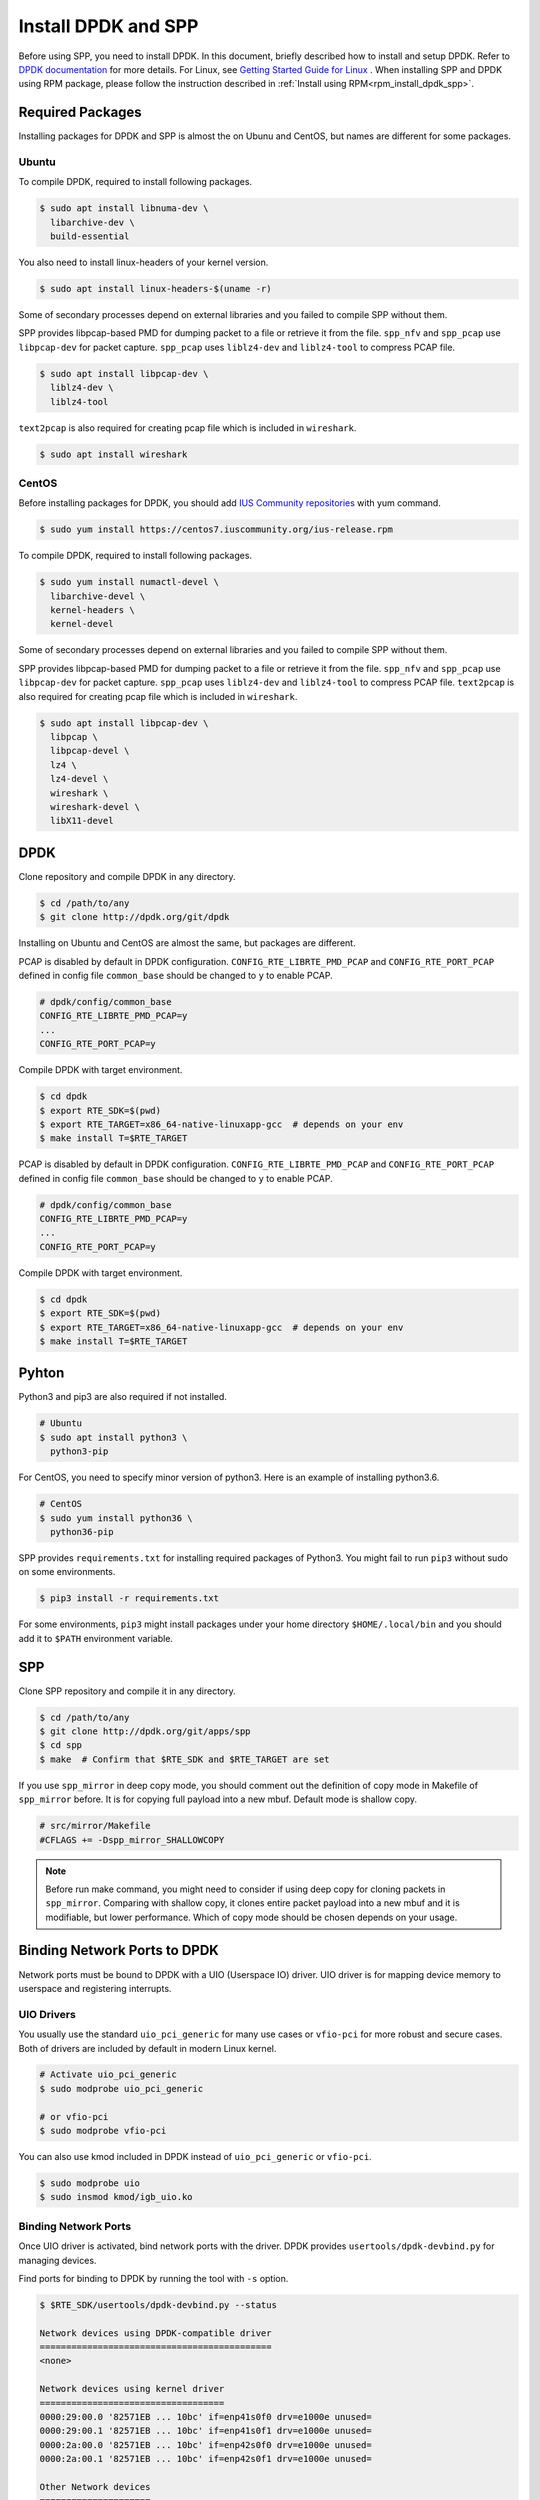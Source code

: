 ..  SPDX-License-Identifier: BSD-3-Clause
    Copyright(c) 2017-2019 Nippon Telegraph and Telephone Corporation


.. _setup_install_dpdk_spp:

Install DPDK and SPP
====================

Before using SPP, you need to install DPDK.
In this document, briefly described how to install and setup DPDK.
Refer to `DPDK documentation
<https://dpdk.org/doc/guides/>`_ for more details.
For Linux, see `Getting Started Guide for Linux
<http://www.dpdk.org/doc/guides/linux_gsg/index.html>`_ .
When installing SPP and DPDK using RPM package,
please follow the instruction described in
:ref:`Install using RPM<rpm_install_dpdk_spp>`.

.. _setup_install_packages:

Required Packages
-----------------

Installing packages for DPDK and SPP is almost the on Ubunu and CentOS,
but names are different for some packages.

Ubuntu
~~~~~~

To compile DPDK, required to install following packages.

.. code-block:: console

    $ sudo apt install libnuma-dev \
      libarchive-dev \
      build-essential

You also need to install linux-headers of your kernel version.

.. code-block:: console

    $ sudo apt install linux-headers-$(uname -r)

Some of secondary processes depend on external libraries and you failed to
compile SPP without them.

SPP provides libpcap-based PMD for dumping packet to a file or retrieve
it from the file.
``spp_nfv`` and ``spp_pcap`` use ``libpcap-dev`` for packet capture.
``spp_pcap`` uses ``liblz4-dev`` and ``liblz4-tool`` to compress PCAP file.

.. code-block:: console

   $ sudo apt install libpcap-dev \
     liblz4-dev \
     liblz4-tool

``text2pcap`` is also required for creating pcap file which
is included in ``wireshark``.

.. code-block:: console

    $ sudo apt install wireshark


CentOS
~~~~~~

Before installing packages for DPDK, you should add
`IUS Community repositories
<https://ius.io/GettingStarted/>`_
with yum command.

.. code-block:: console

    $ sudo yum install https://centos7.iuscommunity.org/ius-release.rpm

To compile DPDK, required to install following packages.

.. code-block:: console

    $ sudo yum install numactl-devel \
      libarchive-devel \
      kernel-headers \
      kernel-devel

Some of secondary processes depend on external libraries and you failed to
compile SPP without them.

SPP provides libpcap-based PMD for dumping packet to a file or retrieve
it from the file.
``spp_nfv`` and ``spp_pcap`` use ``libpcap-dev`` for packet capture.
``spp_pcap`` uses ``liblz4-dev`` and ``liblz4-tool`` to compress PCAP file.
``text2pcap`` is also required for creating pcap file which is included in ``wireshark``.

.. code-block:: console

   $ sudo apt install libpcap-dev \
     libpcap \
     libpcap-devel \
     lz4 \
     lz4-devel \
     wireshark \
     wireshark-devel \
     libX11-devel


.. _setup_install_dpdk:

DPDK
----

Clone repository and compile DPDK in any directory.

.. code-block:: console

    $ cd /path/to/any
    $ git clone http://dpdk.org/git/dpdk

Installing on Ubuntu and CentOS are almost the same, but packages are
different.

PCAP is disabled by default in DPDK configuration.
``CONFIG_RTE_LIBRTE_PMD_PCAP`` and ``CONFIG_RTE_PORT_PCAP`` defined in
config file ``common_base`` should be changed to ``y`` to enable PCAP.

.. code-block:: console

    # dpdk/config/common_base
    CONFIG_RTE_LIBRTE_PMD_PCAP=y
    ...
    CONFIG_RTE_PORT_PCAP=y

Compile DPDK with target environment.

.. code-block:: console

    $ cd dpdk
    $ export RTE_SDK=$(pwd)
    $ export RTE_TARGET=x86_64-native-linuxapp-gcc  # depends on your env
    $ make install T=$RTE_TARGET


PCAP is disabled by default in DPDK configuration.
``CONFIG_RTE_LIBRTE_PMD_PCAP`` and ``CONFIG_RTE_PORT_PCAP`` defined in
config file ``common_base`` should be changed to ``y`` to enable PCAP.

.. code-block:: console

    # dpdk/config/common_base
    CONFIG_RTE_LIBRTE_PMD_PCAP=y
    ...
    CONFIG_RTE_PORT_PCAP=y

Compile DPDK with target environment.

.. code-block:: console

    $ cd dpdk
    $ export RTE_SDK=$(pwd)
    $ export RTE_TARGET=x86_64-native-linuxapp-gcc  # depends on your env
    $ make install T=$RTE_TARGET


Pyhton
------

Python3 and pip3 are also required if not installed.

.. code-block:: console

    # Ubuntu
    $ sudo apt install python3 \
      python3-pip

For CentOS, you need to specify minor version of python3.
Here is an example of installing python3.6.

.. code-block:: console

    # CentOS
    $ sudo yum install python36 \
      python36-pip

SPP provides ``requirements.txt`` for installing required packages of Python3.
You might fail to run ``pip3`` without sudo on some environments.

.. code-block:: console

    $ pip3 install -r requirements.txt

For some environments, ``pip3`` might install packages under your home
directory ``$HOME/.local/bin`` and you should add it to ``$PATH`` environment
variable.


.. _setup_install_spp:

SPP
---

Clone SPP repository and compile it in any directory.

.. code-block:: console

    $ cd /path/to/any
    $ git clone http://dpdk.org/git/apps/spp
    $ cd spp
    $ make  # Confirm that $RTE_SDK and $RTE_TARGET are set

If you use ``spp_mirror`` in deep copy mode, you should comment out
the definition of copy mode in Makefile of ``spp_mirror`` before.
It is for copying full payload into a new mbuf.
Default mode is shallow copy.

.. code-block:: console

    # src/mirror/Makefile
    #CFLAGS += -Dspp_mirror_SHALLOWCOPY

.. note::

    Before run make command, you might need to consider if using deep copy
    for cloning packets in ``spp_mirror``. Comparing with shallow copy, it
    clones entire packet payload into a new mbuf and it is modifiable,
    but lower performance. Which of copy mode should be chosen depends on
    your usage.


Binding Network Ports to DPDK
-----------------------------

Network ports must be bound to DPDK with a UIO (Userspace IO) driver.
UIO driver is for mapping device memory to userspace and registering
interrupts.

UIO Drivers
~~~~~~~~~~~

You usually use the standard ``uio_pci_generic`` for many use cases
or ``vfio-pci`` for more robust and secure cases.
Both of drivers are included by default in modern Linux kernel.

.. code-block:: console

    # Activate uio_pci_generic
    $ sudo modprobe uio_pci_generic

    # or vfio-pci
    $ sudo modprobe vfio-pci

You can also use kmod included in DPDK instead of ``uio_pci_generic``
or ``vfio-pci``.

.. code-block:: console

    $ sudo modprobe uio
    $ sudo insmod kmod/igb_uio.ko

Binding Network Ports
~~~~~~~~~~~~~~~~~~~~~

Once UIO driver is activated, bind network ports with the driver.
DPDK provides ``usertools/dpdk-devbind.py`` for managing devices.

Find ports for binding to DPDK by running the tool with ``-s`` option.

.. code-block:: console

    $ $RTE_SDK/usertools/dpdk-devbind.py --status

    Network devices using DPDK-compatible driver
    ============================================
    <none>

    Network devices using kernel driver
    ===================================
    0000:29:00.0 '82571EB ... 10bc' if=enp41s0f0 drv=e1000e unused=
    0000:29:00.1 '82571EB ... 10bc' if=enp41s0f1 drv=e1000e unused=
    0000:2a:00.0 '82571EB ... 10bc' if=enp42s0f0 drv=e1000e unused=
    0000:2a:00.1 '82571EB ... 10bc' if=enp42s0f1 drv=e1000e unused=

    Other Network devices
    =====================
    <none>
    ....

You can find network ports are bound to kernel driver and not to DPDK.
To bind a port to DPDK, run ``dpdk-devbind.py`` with specifying a driver
and a device ID.
Device ID is a PCI address of the device or more friendly style like
``eth0`` found by ``ifconfig`` or ``ip`` command..

.. code-block:: console

    # Bind a port with 2a:00.0 (PCI address)
    ./usertools/dpdk-devbind.py --bind=uio_pci_generic 2a:00.0

    # or eth0
    ./usertools/dpdk-devbind.py --bind=uio_pci_generic eth0


After binding two ports, you can find it is under the DPDK driver and
cannot find it by using ``ifconfig`` or ``ip``.

.. code-block:: console

    $ $RTE_SDK/usertools/dpdk-devbind.py -s

    Network devices using DPDK-compatible driver
    ============================================
    0000:2a:00.0 '82571EB ... 10bc' drv=uio_pci_generic unused=vfio-pci
    0000:2a:00.1 '82571EB ... 10bc' drv=uio_pci_generic unused=vfio-pci

    Network devices using kernel driver
    ===================================
    0000:29:00.0 '...' if=enp41s0f0 drv=e1000e unused=vfio-pci,uio_pci_generic
    0000:29:00.1 '...' if=enp41s0f1 drv=e1000e unused=vfio-pci,uio_pci_generic

    Other Network devices
    =====================
    <none>
    ....


Confirm DPDK is setup properly
------------------------------

You can confirm if you are ready to use DPDK by running DPDK's sample
application. ``l2fwd`` is good choice to confirm it before SPP because
it is very similar to SPP's worker process for forwarding.

.. code-block:: console

   $ cd $RTE_SDK/examples/l2fwd
   $ make
     CC main.o
     LD l2fwd
     INSTALL-APP l2fwd
     INSTALL-MAP l2fwd.map

In this case, run this application simply with just two options
while DPDK has many kinds of options.

  * ``-l``: core list
  * ``-p``: port mask

.. code-block:: console

   $ sudo ./build/app/l2fwd \
     -l 1-2 \
     -- -p 0x3

It must be separated with ``--`` to specify which option is
for EAL or application.
Refer to `L2 Forwarding Sample Application
<https://dpdk.org/doc/guides/sample_app_ug/l2_forward_real_virtual.html>`_
for more details.


Build Documentation
-------------------

This documentation is able to be built as HTML and PDF formats from make
command. Before compiling the documentation, you need to install some of
packages required to compile.

For HTML documentation, install sphinx and additional theme.

.. code-block:: console

    $ pip3 install sphinx \
      sphinx-rtd-theme

For PDF, inkscape and latex packages are required.

.. code-block:: console

    # Ubuntu
    $ sudo apt install inkscape \
      texlive-latex-extra \
      texlive-latex-recommended

.. code-block:: console

    # CentOS
    $ sudo yum install inkscape \
      texlive-latex

You might also need to install ``latexmk`` in addition to if you use
Ubuntu 18.04 LTS.

.. code-block:: console

    $ sudo apt install latexmk

HTML documentation is compiled by running make with ``doc-html``. This
command launch sphinx for compiling HTML documents.
Compiled HTML files are created in ``docs/guides/_build/html/`` and
You can find the top page ``index.html`` in the directory.

.. code-block:: console

    $ make doc-html

PDF documentation is compiled with ``doc-pdf`` which runs latex for.
Compiled PDF file is created as ``docs/guides/_build/html/SoftPatchPanel.pdf``.

.. code-block:: console

    $ make doc-pdf

You can also compile both of HTML and PDF documentations with ``doc`` or
``doc-all``.

.. code-block:: console

    $ make doc
    # or
    $ make doc-all

.. note::

    For CentOS, compilation PDF document is not supported.

.. _rpm_install_dpdk_spp:

Install using RPM
-----------------

RPM(Redhat Package Manager) makes users easy about install/uninstall software via yum command.
This section describes how to build/install/uninstall rpms of both DPDK and
SPP.

.. _rpm_build_requirements:

Build Environment
~~~~~~~~~~~~~~~~~
The following is common command for creating build environment for DPDK and
SPP.

.. code-block:: console

        $ sudo yum groupinstall "Development Tools"
        $ sudo yum install rpm-build rpmdevtools

.. _rpm_build_install_uninstall_dpdk:


Build, install and uninstall DPDK
~~~~~~~~~~~~~~~~~~~~~~~~~~~~~~~~~

.. _rpm_build_dpdk:

Build RPM
^^^^^^^^^
Create base directory for building DPDK RPM.

.. code-block:: console

        $ mkdir ~/rpmbuild
        $ cd ~/rpmbuild

Download spec file of DPDK.

.. code-block:: console

        $ mkdir SPECS
        $ cd SPECS
        $ wget http://git.dpdk.org/dpdk-stable/plain/pkg/dpdk.spec
        $ cd ~/rpmbuild

Download source file of DPDK.

.. code-block:: console

        $ mkdir SOURCES
        $ cd SOURCES
        $ wget https://fast.dpdk.org/rel/dpdk-18.08.1.tar.xz
        $ cd ~/rpmbuild

Modify the content of spec file.

.. code-block:: console

        $ vi SPECS/dpdk.spec

Change the version number of the source code.

.. code-block:: none

        Version: 17.11

is replaced by the following.

.. code-block:: none

        Version: 18.08.1

Change the URL of the source code.

.. code-block:: none

        Source: http://dpdk.org/browse/dpdk/snapshot/dpdk-%{version}.tar.gz

is replaced by the following.

.. code-block:: none

        Source: https://fast.dpdk.org/rel/dpdk-%{version}.tar.xz

Add -n option to specify source directory.

.. code-block:: none

        %setup -q

is replaced by the following.

.. code-block:: none

        %setup -q -n %{name}-stable-%{version}

Modify the build target.

.. code-block:: none

        ExclusiveArch: i686 x86_64 aarch64
        %ifarch aarch64
        %global machine armv8a
        %global target arm64-%{machine}-linuxapp-gcc
        %global config arm64-%{machine}-linuxapp-gcc
        %else
        %global machine default
        %global target %{_arch}-%{machine}-linuxapp-gcc
        %global config %{_arch}-native-linuxapp-gcc
        %endif

is replaced by the following.

.. code-block:: none

        ExclusiveArch: x86_64
        %global machine native
        %global target %{_arch}-%{machine}-linuxapp-gcc
        %global config %{_arch}-native-linuxapp-gcc

Change dependency files when building RPM.

.. code-block:: none

        BuildRequires: kernel-devel, kernel-headers, libpcap-devel
        BuildRequires: doxygen, python-sphinx, inkscape
        BuildRequires: texlive-collection-latexextra

is replaced by the following.

.. code-block:: none

        BuildRequires: kernel-devel, kernel-headers, libpcap-devel
        BuildRequires: doxygen, python-sphinx, inkscape
        # BuildRequires: texlive-collection-latexextra
        BuildRequires: numactl-devel wireshark texlive texlive-latex
        BuildRequires: texlive-xetex texlive-collection-xetex latexmki

Add last 3 lines to specify PMD driver directory.

.. code-block:: none

        %build
        make O=%{target} T=%{config} config
        sed -ri 's,(RTE_MACHINE=).*,\1%{machine},' %{target}/.config
        sed -ri 's,(RTE_APP_TEST=).*,\1n,'         %{target}/.config
        sed -ri 's,(RTE_BUILD_SHARED_LIB=).*,\1y,' %{target}/.config
        sed -ri 's,(RTE_NEXT_ABI=).*,\1n,'         %{target}/.config
        sed -ri 's,(LIBRTE_VHOST=).*,\1y,'         %{target}/.config
        sed -ri 's,(LIBRTE_PMD_PCAP=).*,\1y,'      %{target}/.config

is replaced by the following.

.. code-block:: none

        %build
        make O=%{target} T=%{config} config
        sed -ri 's,(RTE_MACHINE=).*,\1%{machine},' %{target}/.config
        sed -ri 's,(RTE_APP_TEST=).*,\1n,'         %{target}/.config
        sed -ri 's,(RTE_BUILD_SHARED_LIB=).*,\1y,' %{target}/.config
        sed -ri 's,(RTE_NEXT_ABI=).*,\1n,'         %{target}/.config
        sed -ri 's,(LIBRTE_VHOST=).*,\1y,'         %{target}/.config
        sed -ri 's,(LIBRTE_PMD_PCAP=).*,\1y,'      %{target}/.config

        sed -ri 's,(CONFIG_RTE_LIBRTE_PMD_PCAP=).*,\1y,' %{target}/.config
        sed -ri 's,(CONFIG_RTE_PORT_PCAP=).*,\1y,'       %{target}/.config
        sed -ri 's,(CONFIG_RTE_EAL_PMD_PATH=).*,\1\"%{_libdir}/dpdk\",' %{target}/.config

Add 4 lines to move PMD driver files to specific directory.

.. code-block:: none

        %install
        rm -rf %{buildroot}
        make install O=%{target} DESTDIR=%{buildroot} \
        prefix=%{_prefix} bindir=%{_bindir} sbindir=%{_sbindir} \
        includedir=%{_includedir}/dpdk libdir=%{_libdir} \
        datadir=%{_datadir}/dpdk docdir=%{_docdir}/dpdk

is replaced by the following.

.. code-block:: none

        %install
        rm -rf %{buildroot}
        make install O=%{target} DESTDIR=%{buildroot} \
        prefix=%{_prefix} bindir=%{_bindir} sbindir=%{_sbindir} \
        includedir=%{_includedir}/dpdk libdir=%{_libdir} \
        datadir=%{_datadir}/dpdk docdir=%{_docdir}/dpdk
        mkdir %{buildroot}%{_libdir}/dpdk
        mv %{buildroot}%{_libdir}/librte_pmd_* %{buildroot}%{_libdir}/dpdk
        mv %{buildroot}%{_libdir}/dpdk/librte_pmd_ring* %{buildroot}%{_libdir}/
        mv %{buildroot}%{_libdir}/dpdk/librte_pmd_vhost* %{buildroot}%{_libdir}/


Install epel repository.

.. code-block:: console

        $ sudo rpm -ivh \
        https://dl.fedoraproject.org/pub/epel/epel-release-latest-7.noarch.rpm

Install dependency files when building.

.. code-block:: console

        $ sudo yum install python-pip kernel-devel kernel-headers \
        libpcap-devel doxygen python-sphinx inkscape numactl-devel \
        kernel-devel-$(uname -r) wireshark
        $ sudo yum install texlive texlive-latex texlive-xetex \
        texlive-collection-xetex texlive-*.noarch latexmk

Install python packages to build documents.

.. code-block:: console

        $ sudo pip install sphinx==1.3.1 sphinx_rtd_theme

Build RPMS.

.. code-block:: console

        $ rpmbuild -ba SPECS/dpdk.spec

When build is completed, the following 3 files will be generated.

.. code-block:: console

        $ ls ~/rpmbuild/RPMS/x86_64/

        dpdk-18.08.1-1.x86_64.rpm
        dpdk-debuginfo-18.08.1-1.x86_64.rpm
        dpdk-devel-18.08.1-1.x86_64.rpm

.. _rpm_install_dpdk:

Install
^^^^^^^
Use RPM which is built by the previous step.

.. code-block:: console

        $ mv /path/to/any/dpdk-18.08.1-1.x86_64.rpm ~/

Install DPDK including its dependency files via `yum localinstall` command.

.. code-block:: console

        $ cd ~/
        $ sudo yum localinstall dpdk-18.08.1-1.x86_64.rpm

.. note::
        Above sample assumes `dpdk-18.08.1-1.x86_64.rpm` is built by
        previous steps.
        You can change the name of RPM by modifying DPDK spec file.

.. _rpm_uninstall_dpdk:

Uninstall
^^^^^^^^^
You can uninstall DPDK using `yum erase` command.

.. code-block:: console

        $ sudo yum erase dpdk

.. _rpm_build_install_uninstall_spp:

Build, install and uninstall SPP
~~~~~~~~~~~~~~~~~~~~~~~~~~~~~~~~
.. note::
        Because the version of python and sphinx used for build of DPDK and SPP
        is different, environment for building DPDK and SPP should be
        different.

.. _rpm_build_spp:

Build RPM
^^^^^^^^^
Create base directory for building SPP RPM.

.. code-block:: console

        $ mkdir ~/rpmbuild
        $ cd ~/rpmbuild

Download spec file of SPP.

.. code-block:: console

        $ mkdir SPECS
        $ cd SPECS
        $ wget http://git.dpdk.org/apps/spp/plain/spec/spp.spec
        $ cd ~/rpmbuild

Download source file of SPP.

.. code-block:: console

        $ mkdir SOURCES
        $ cd SOURCES
        $ wget http://git.dpdk.org/apps/spp/snapshot/spp-18.08.3.tar.gz
        $ cd ~/rpmbuild

.. note::
        If you use newer version of spp, please modify the following part
        of spp.spec.Please align the version number which is downloaded
        via above mentioned step.

.. code-block:: none

        Version: 19.11

Install DPDK RPMs required for building SPP.

.. code-block:: console

        $ mv /path/to/any/dpdk-devel-18.08.1-1.x86_64.rpm ~/
        $ mv /path/to/any/dpdk-18.08.1-1.x86_64.rpm ~/
        $ cd ~/
        $ sudo yum localinstall dpdk-devel-18.08.1-1.x86_64.rpm \
        dpdk-18.08.1-1.x86_64.rpm

Install epel repository.

.. code-block:: console

        $ sudo rpm -ivh \
        https://dl.fedoraproject.org/pub/epel/epel-release-latest-7.noarch.rpm

Install dependency files for building SPP.

.. code-block:: console

        $ sudo yum install python36 python36-pip python-devel \
        python-six libpcap-devel lz4-devel wireshark-devel
        $ sudo yum install inkscape texlive-latex latexmk  texlive-*.noarch

Install python packages.

.. code-block:: console

        $ sudo pip3 install sphinx sphinx-rtd-theme

Install sty files for building documents.

.. code-block:: console

        $ cd /tmp

        # tabulary.sty
        $ wget http://mirrors.ctan.org/macros/latex/contrib/tabulary.zip
        $ unzip tabulary.zip
        $ cd tabulary
        $ latex tabulary.ins
        $ cd ../
        $ sudo mv tabulary /usr/share/texlive/texmf-dist/tex/latex/

        # capt-of.sty
        $ wget http://mirrors.ctan.org/macros/latex/contrib/capt-of.zip
        $ unzip capt-of.zip
        $ cd capt-of
        $ latex capt-of.ins
        $ cd ../
        $ sudo mv capt-of /usr/share/texlive/texmf-dist/tex/latex/

        # needspace.sty
        $ wget http://mirrors.ctan.org/macros/latex/contrib/needspace.zip
        $ unzip needspace.zip
        $ cd needspace
        $ latex needspace.ins
        $ cd ../
        $ sudo mv needspace /usr/share/texlive/texmf-dist/tex/latex/

        # Registration
        $ sudo texhash

Start building SPP RPM.

.. code-block:: console

        $ cd ~/rpmbuild
        $ rpmbuild -ba SPECS/spp.spec

When build is completed, the following 2 files will be generated.

.. code-block:: console

        $ ls ~/rpmbuild/RPMS/x86_64/

        spp-18.08.3-1.x86_64.rpm
        spp-debuginfo-18.08.3-1.x86_64.rpm

.. _rpm_install_spp:

Install
^^^^^^^
Install epel reposiitory to resolve dependency of SPP RPM.

.. code-block:: console

        $ sudo rpm -ivh \
        https://dl.fedoraproject.org/pub/epel/epel-release-latest-7.noarch.rpm

Use RPM which is built by the previous step.

.. code-block:: console

        $ mv /path/to/any/spp-18.08.3-1.x86_64.rpm ~/

Install SPP including its dependency files via `yum localinstall` command.

.. code-block:: console

        $ sudo yum localinstall spp-18.08.3-1.x86_64.rpm

.. note::
        Above sample assumes `spp-18.08.3-1.x86_64.rpm` is built by
        previous steps. You can change the name of RPM by modifying
        SPP spec file.

.. note::
        This section assumes DPDK is already installed using DPDK RPM.

.. note::
        If SPP is installed via RPM, process can be started without
        specifying path.

.. _rpm_uninstall_spp:

Uninstall
^^^^^^^^^
You can uninstall SPP using `yum erase` command.

.. code-block:: console

        $ sudo yum erase spp

.. note::
        Above command does NOT uninstall DPDK.
